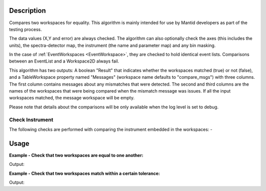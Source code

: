 
.. algorithm::

.. summary::

.. relatedalgorithms::

.. properties::

Description
-----------

Compares two workspaces for equality. This algorithm is mainly intended
for use by Mantid developers as part of the testing process.

The data values (X,Y and error) are always checked. The algorithm can
also optionally check the axes (this includes the units), the
spectra-detector map, the instrument (the name and parameter map) and
any bin masking.

In the case of :ref:`EventWorkspaces <EventWorkspace>`, they are checked to
hold identical event lists. Comparisons between an EventList and a
Workspace2D always fail.

This algorithm has two outputs: A boolean "Result" that indicates whether
the workspaces matched (true) or not (false), and a TableWorkspace property
named "Messages" (workspace name defaults to "compare_msgs") with three 
columns. The first column contains messages about any mismatches that were 
detected. The second and third columns are the names of the workspaces that
were being compared when the mismatch message was issues. If all the input 
workspaces matched, the message workspace will be empty.

Please note that details about the comparisons will be only available when the log level is set to debug.

Check Instrument
================
The following checks are performed with comparing the instrument embedded in the workspaces:
-

Usage
-----

**Example - Check that two workspaces are equal to one another:**  

.. testcode:: ExCompareWorkspacesSimple

    dataX = [0,1,2,3,4,5,6,7,8,9]
    dataY = [1,1,1,1,1,1,1,1,1]
    ws1 = CreateWorkspace(dataX, dataY)

    #create a copy of the workspace
    ws2 = CloneWorkspace(ws1)

    (result, messages) = CompareWorkspaces(ws1, ws2)

    print("Result: {}".format(result))
    print(messages.rowCount())


Output:

.. testoutput:: ExCompareWorkspacesSimple

    Result: True
    0


**Example - Check that two workspaces match within a certain tolerance:**  

.. testcode:: ExCompareWorkspacesTolerance

    import numpy as np

    # Create a workspace with some simple data
    dataX = range(0,20)
    dataY1 = np.sin(dataX)
    ws1 = CreateWorkspace(dataX, dataY1)

    # Create a similar workspace, but with added noise
    dataY2 = np.sin(dataX) + 0.1*np.random.random_sample(len(dataX))
    ws2 = CreateWorkspace(dataX, dataY2)

    (result, messages) = CompareWorkspaces(ws1, ws2) # Fails, they're not the same
    print("Result: {}".format(result))
    print("Displaying {} messages:".format(messages.rowCount()))
    for row in messages:
        print("'Message': '{Message}', 'Workspace 1': '{Workspace 1}', 'Workspace 2': '{Workspace 2}'".format(**row))

    (result, messages) = CompareWorkspaces(ws1, ws2, Tolerance=0.1) # Passes, they're close enough
    print("Result: {}".format(result))
    print("Displaying {} messages:".format(messages.rowCount()))
    for row in messages:
        print("'Message': '{Message}', 'Workspace 1': '{Workspace 1}', 'Workspace 2': '{Workspace 2}'".format(**row))


Output:

.. testoutput:: ExCompareWorkspacesTolerance

    Result: False
    Displaying 1 messages:
    'Message': 'Data mismatch', 'Workspace 1': 'ws1', 'Workspace 2': 'ws2'
    Result: True
    Displaying 0 messages:


.. categories::

.. sourcelink::

